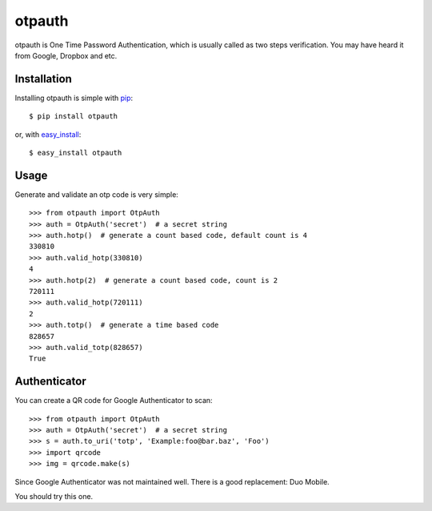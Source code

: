 otpauth
=======

otpauth is One Time Password Authentication, which is usually called as
two steps verification. You may have heard it from Google, Dropbox and
etc.

.. image:: https://badge.fury.io/py/otpauth.png
    :target: http://badge.fury.io/py/otpauth
.. image:: https://travis-ci.org/lepture/otpauth.png?branch=master
    :target: https://travis-ci.org/lepture/otpauth
.. image:: https://coveralls.io/repos/lepture/otpauth/badge.png?branch=master
    :target: https://coveralls.io/r/lepture/otpauth


Installation
------------

Installing otpauth is simple with pip_::

    $ pip install otpauth

or, with easy_install_::

    $ easy_install otpauth


.. _pip: http://www.pip-installer.org/
.. _easy_install: http://pypi.python.org/pypi/setuptools


Usage
-----

Generate and validate an otp code is very simple::

    >>> from otpauth import OtpAuth
    >>> auth = OtpAuth('secret')  # a secret string
    >>> auth.hotp()  # generate a count based code, default count is 4
    330810
    >>> auth.valid_hotp(330810)
    4
    >>> auth.hotp(2)  # generate a count based code, count is 2
    720111
    >>> auth.valid_hotp(720111)
    2
    >>> auth.totp()  # generate a time based code
    828657
    >>> auth.valid_totp(828657)
    True


Authenticator
-------------

You can create a QR code for Google Authenticator to scan::

    >>> from otpauth import OtpAuth
    >>> auth = OtpAuth('secret')  # a secret string
    >>> s = auth.to_uri('totp', 'Example:foo@bar.baz', 'Foo')
    >>> import qrcode
    >>> img = qrcode.make(s)


Since Google Authenticator was not maintained well. There is a good
replacement: Duo Mobile.

You should try this one.
